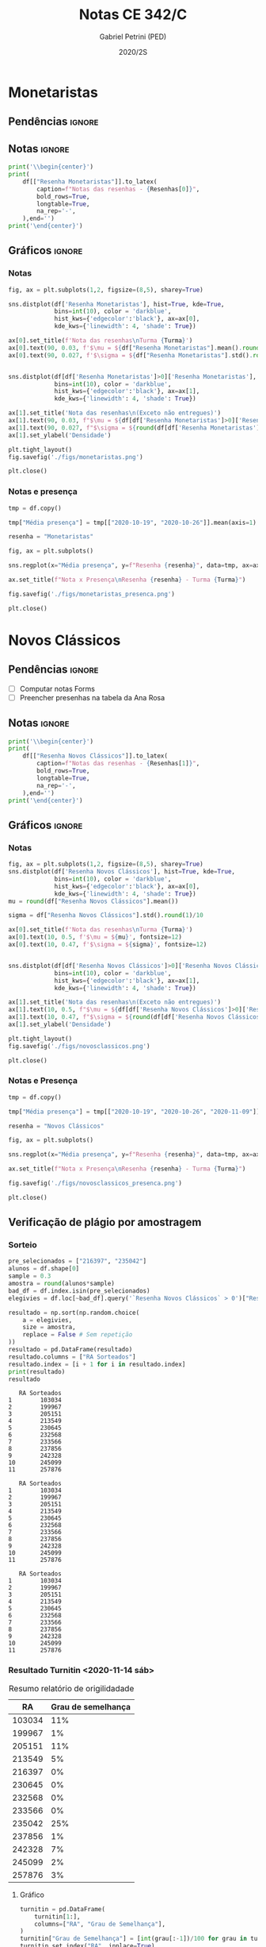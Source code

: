 #+OPTIONS: toc:nil
#+TITLE: Notas CE 342/C
#+AUTHOR: Gabriel Petrini (PED)
#+DATE: 2020/2S
#+PROPERTY: COLUMNS %RA %TAREFA(Tarefa) %NOTA(Nota)
#+EXCLUDE_TAGS: private noexport
#+PROPERTY: header-args:python  :session *Turma_C* :exports results :results output replace :eval never-export
#+LATEX_HEADER: \usepackage{longtable, pdflscape, booktabs}

#+RESULTS:

* Configuração                                                     :noexport:

** Pacotes
#+BEGIN_SRC python
import pandas as pd
import matplotlib.pyplot as plt
import seaborn as sns
import datetime
import numpy as np
np.random.seed(3421)
num_grupos = 12
Turma = "C"
full_path = './Materias/2S2020/PED_CE342/Turma_' + Turma
Resenhas = ["Monetaristas", "Novos Clássicos", "Novos Keynesianos", "Novo Consenso"]
#+END_SRC

#+RESULTS:

** Importando tabela Ana Rosa

#+BEGIN_SRC python :export no
df = pd.read_excel(
    #'Materias/2S2020/PED_CE342/Lista presença 2020.xlsx',
    '../Lista presença 2020.xlsx',
    sheet_name="CE342_" + Turma,
    parse_dates=True,
)
df["Nome"] = [nome.lower().strip() for nome in df["Nome"]] # Covert to lower case
df.set_index(["Nome"], inplace=True)
df.drop(["Unnamed: 17"], axis='columns', inplace=True) # Removendo coluna vazia e coluna de e-mails (é possível inferir)
#df.columns = pd.to_datetime(df.columns, errors='ignore', format='%Y-%m-%d')
min_df = df[["RA"]].astype(str)
#+END_SRC

#+RESULTS:

** Funções

#+BEGIN_SRC python
def importar_ext(Turma=Turma, data="2020-10-19", prefix='.'):
    tmp = pd.read_csv(
        f'{prefix}/Presença/Turma_{Turma} ({data}).csv',
        skiprows=3,
        usecols=[0,6,7],
        sep=',',
    )

    tmp["Nome"] = [nome.lower() for nome in tmp["Names"]]

    tmp["Tempo"] = [float(str(i).replace('"', '')) for i in tmp[' "# of Checks"']]
    tmp["Entrada"] = [float(str(i).replace('"', '')) for i in tmp[' "Joined"']]
    tmp.set_index(['Nome'], inplace=True)
    tmp[f"{data}"] = ((tmp["Tempo"]/np.max(tmp["Tempo"]))*100).round(2)
    tmp = tmp[:-2][[f"{data}"]].fillna(0) # Descartando rodapé
    #midx = pd.MultiIndex.from_product([[f'{data}'], ['Presença', 'Entrada']], names=['Data', f'Turma {Turma}']) # criando multiindex
    #tmp = pd.DataFrame(tmp, columns=midx) # Criando df com multindex

    return tmp


#+END_SRC

#+RESULTS:

** Merge

#+BEGIN_SRC python
monetaristas = pd.read_csv(
    #    full_path +
    "."
    + "/Notas/Monetaristas.csv"
)[["Endereço de e-mail", "Nota", "Status da atividade"]]
monetaristas["RA"] = [i[1:7] for i in monetaristas["Endereço de e-mail"]]
monetaristas.drop(
    ["Endereço de e-mail", "Status da atividade"], axis="columns", inplace=True
)
monetaristas.set_index("RA", inplace=True)
monetaristas.columns = ["Resenha Monetaristas"]

nv_classicos = pd.read_csv(
    #    full_path +
    "."
    + "/Notas/NovosClassicos.csv"
)[["Endereço de e-mail", "Nota"]]
nv_classicos["RA"] = [i[1:7] for i in nv_classicos["Endereço de e-mail"]]
nv_classicos.drop(["Endereço de e-mail"], axis="columns", inplace=True)
nv_classicos.set_index("RA", inplace=True)
nv_classicos.columns = ["Resenha Novos Clássicos"]

nv_keynesianos = pd.read_csv(
    #    full_path +
    "."
    + "/Notas/NovosKeynesianos.csv"
)[["Endereço de e-mail", "Nota"]]
nv_keynesianos["RA"] = [i[1:7] for i in nv_keynesianos["Endereço de e-mail"]]
nv_keynesianos.drop(["Endereço de e-mail"], axis="columns", inplace=True)
nv_keynesianos.set_index("RA", inplace=True)
nv_keynesianos.columns = ["Resenha Novos Keynesianos"]

ncm = pd.read_csv(
    #    full_path +
    "."
    + "/Notas/NCM.csv"
)[["Endereço de e-mail", "Nota"]]
ncm["RA"] = [i[1:7] for i in ncm["Endereço de e-mail"]]
ncm.drop(["Endereço de e-mail"], axis="columns", inplace=True)
ncm.set_index("RA", inplace=True)
ncm.columns = ["Resenha Regime de Metas"]

df = (
    min_df.reset_index()
    .merge(
        monetaristas.reset_index(),
        how="left",
    )
    .join(importar_ext(Turma=Turma, data="2020-10-19"), how="left", on="Nome")
    .join(importar_ext(Turma=Turma, data="2020-10-26"), how="left", on="Nome")
    .set_index("RA")
    .join(importar_ext(Turma=Turma, data="2020-11-09"), how="left", on="Nome")
    .reset_index()
    .merge(
        nv_classicos.reset_index(),
        how="left",
    )
    .set_index("RA")
    .join(importar_ext(Turma=Turma, data="2020-11-16"), how="left", on="Nome")
    .join(importar_ext(Turma=Turma, data="2020-11-23"), how="left", on="Nome")
    .reset_index()
    .merge(nv_keynesianos.reset_index(), how="left")
    .set_index("RA")
    .join(importar_ext(Turma=Turma, data="2020-11-30"), how="left", on="Nome")
    .merge(ncm.reset_index(), how="left")
    .set_index("RA")
)
df["Email"] = [
    df["Nome"][i][0] + str(df.index[i]) + "@dac.unicamp.br"
    for i in range(len(df.index))
]
#+END_SRC

#+RESULTS:



* Monetaristas

** Pendências                                                        :ignore:

** Notas                                                             :ignore:

#+NAME:Monetaristas
#+BEGIN_SRC python :results latex table
print('\\begin{center}')
print(
    df[["Resenha Monetaristas"]].to_latex(
        caption=f"Notas das resenhas - {Resenhas[0]}",
        bold_rows=True,
        longtable=True,
        na_rep='-',
    ),end='')
print('\end{center}')
#+END_SRC

#+RESULTS: Monetaristas
#+begin_export latex
\begin{center}
\begin{longtable}{lr}
\caption{Notas das resenhas - Monetaristas}\\
\toprule
{} &  Resenha Monetaristas \\
\textbf{RA    } &                       \\
\midrule
\endhead
\midrule
\multicolumn{2}{r}{{Continued on next page}} \\
\midrule
\endfoot

\bottomrule
\endlastfoot
\textbf{230645} &                  50.0 \\
\textbf{213549} &                  30.0 \\
\textbf{257748} &                  50.0 \\
\textbf{232568} &                  70.0 \\
\textbf{233566} &                  30.0 \\
\textbf{215626} &                   0.0 \\
\textbf{91108 } &                     - \\
\textbf{234311} &                  50.0 \\
\textbf{216397} &                  30.0 \\
\textbf{197474} &                  50.0 \\
\textbf{234982} &                   0.0 \\
\textbf{235042} &                   0.0 \\
\textbf{197724} &                  50.0 \\
\textbf{217350} &                  30.0 \\
\textbf{174154} &                  30.0 \\
\textbf{237534} &                  30.0 \\
\textbf{237856} &                  50.0 \\
\textbf{199967} &                  70.0 \\
\textbf{103034} &                  50.0 \\
\textbf{172577} &                  50.0 \\
\textbf{159866} &                  50.0 \\
\textbf{221896} &                  70.0 \\
\textbf{257876} &                 100.0 \\
\textbf{242087} &                   0.0 \\
\textbf{242328} &                  50.0 \\
\textbf{147614} &                   0.0 \\
\textbf{176104} &                   0.0 \\
\textbf{205149} &                 100.0 \\
\textbf{205151} &                   0.0 \\
\textbf{244207} &                  70.0 \\
\textbf{158425} &                  50.0 \\
\textbf{257932} &                 100.0 \\
\textbf{177964} &                  70.0 \\
\textbf{245099} &                  50.0 \\
\textbf{206806} &                  50.0 \\
\textbf{225851} &                  50.0 \\
\end{longtable}
\end{center}
#+end_export




** Gráficos                                                          :ignore:
*** Notas
#+BEGIN_SRC python :results graphics file :file ./figs/monetaristas.png
fig, ax = plt.subplots(1,2, figsize=(8,5), sharey=True)

sns.distplot(df['Resenha Monetaristas'], hist=True, kde=True, 
             bins=int(10), color = 'darkblue', 
             hist_kws={'edgecolor':'black'}, ax=ax[0],
             kde_kws={'linewidth': 4, 'shade': True})

ax[0].set_title(f'Nota das resenhas\nTurma {Turma}')
ax[0].text(90, 0.03, f'$\mu = ${df["Resenha Monetaristas"].mean().round(1)/10}', fontsize=12)
ax[0].text(90, 0.027, f'$\sigma = ${df["Resenha Monetaristas"].std().round(1)/10}', fontsize=12)


sns.distplot(df[df['Resenha Monetaristas']>0]['Resenha Monetaristas'], hist=True, kde=True, 
             bins=int(10), color = 'darkblue', 
             hist_kws={'edgecolor':'black'}, ax=ax[1],
             kde_kws={'linewidth': 4, 'shade': True})

ax[1].set_title('Nota das resenhas\n(Exceto não entregues)')
ax[1].text(90, 0.03, f"$\mu = ${df[df['Resenha Monetaristas']>0]['Resenha Monetaristas'].mean().round(1)/10}", fontsize=12)
ax[1].text(90, 0.027, f"$\sigma = ${round(df[df['Resenha Monetaristas']>0]['Resenha Monetaristas'].std())/10}", fontsize=12)
ax[1].set_ylabel('Densidade')

plt.tight_layout()
fig.savefig('./figs/monetaristas.png')

plt.close()
#+END_SRC

#+RESULTS:
[[file:./figs/monetaristas.png]]


*** Notas e presença

#+BEGIN_SRC python :results graphics file :file ./figs/monetaristas_presenca.png
tmp = df.copy()

tmp["Média presença"] = tmp[["2020-10-19", "2020-10-26"]].mean(axis=1)

resenha = "Monetaristas"

fig, ax = plt.subplots()

sns.regplot(x="Média presença", y=f"Resenha {resenha}", data=tmp, ax=ax, y_jitter=.05);

ax.set_title(f"Nota x Presença\nResenha {resenha} - Turma {Turma}")

fig.savefig('./figs/monetaristas_presenca.png')

plt.close()
#+END_SRC

#+RESULTS:
[[file:./figs/monetaristas_presenca.png]]

* Novos Clássicos

** Pendências                                                        :ignore:

- [ ] Computar notas Forms
- [ ] Preencher presenhas na tabela da Ana Rosa
** Notas                                                             :ignore:

#+NAME:NovosCla
#+BEGIN_SRC python :results table latex
print('\\begin{center}')
print(
    df[["Resenha Novos Clássicos"]].to_latex(
        caption=f"Notas das resenhas - {Resenhas[1]}",
        bold_rows=True,
        longtable=True,
        na_rep='-',
    ),end='')
print('\end{center}')
#+END_SRC

#+RESULTS: NovosCla
#+begin_export latex
\begin{center}
\begin{longtable}{lr}
\caption{Notas das resenhas - Novos Clássicos}\\
\toprule
{} &  Resenha Novos Clássicos \\
\textbf{RA    } &                          \\
\midrule
\endhead
\midrule
\multicolumn{2}{r}{{Continued on next page}} \\
\midrule
\endfoot

\bottomrule
\endlastfoot
\textbf{230645} &                      5.0 \\
\textbf{213549} &                      5.0 \\
\textbf{257748} &                      7.0 \\
\textbf{232568} &                      5.0 \\
\textbf{233566} &                      7.0 \\
\textbf{215626} &                      0.0 \\
\textbf{91108 } &                        - \\
\textbf{234311} &                      5.0 \\
\textbf{216397} &                      0.0 \\
\textbf{197474} &                      5.0 \\
\textbf{234982} &                      0.0 \\
\textbf{235042} &                      0.0 \\
\textbf{197724} &                      5.0 \\
\textbf{217350} &                      0.0 \\
\textbf{174154} &                      0.0 \\
\textbf{237534} &                      3.0 \\
\textbf{237856} &                      5.0 \\
\textbf{199967} &                      7.0 \\
\textbf{103034} &                      5.0 \\
\textbf{172577} &                      7.0 \\
\textbf{159866} &                      5.0 \\
\textbf{221896} &                     10.0 \\
\textbf{257876} &                     10.0 \\
\textbf{242087} &                        - \\
\textbf{242328} &                      7.0 \\
\textbf{147614} &                      0.0 \\
\textbf{176104} &                        - \\
\textbf{205149} &                      0.0 \\
\textbf{205151} &                      7.0 \\
\textbf{244207} &                      7.0 \\
\textbf{158425} &                      7.0 \\
\textbf{257932} &                      7.0 \\
\textbf{177964} &                      5.0 \\
\textbf{245099} &                      7.0 \\
\textbf{206806} &                      0.0 \\
\textbf{225851} &                      0.0 \\
\end{longtable}
\end{center}
#+end_export


** Gráficos :ignore:
*** Notas   
#+BEGIN_SRC python :results graphics file :file ./figs/novosclassicos.png
fig, ax = plt.subplots(1,2, figsize=(8,5), sharey=True)
sns.distplot(df['Resenha Novos Clássicos'], hist=True, kde=True, 
             bins=int(10), color = 'darkblue', 
             hist_kws={'edgecolor':'black'}, ax=ax[0],
             kde_kws={'linewidth': 4, 'shade': True})
mu = round(df["Resenha Novos Clássicos"].mean())

sigma = df["Resenha Novos Clássicos"].std().round(1)/10

ax[0].set_title(f'Nota das resenhas\nTurma {Turma}')
ax[0].text(10, 0.5, f'$\mu = ${mu}', fontsize=12)
ax[0].text(10, 0.47, f'$\sigma = ${sigma}', fontsize=12)


sns.distplot(df[df['Resenha Novos Clássicos']>0]['Resenha Novos Clássicos'], hist=True, kde=True, 
             bins=int(10), color = 'darkblue', 
             hist_kws={'edgecolor':'black'}, ax=ax[1],
             kde_kws={'linewidth': 4, 'shade': True})

ax[1].set_title('Nota das resenhas\n(Exceto não entregues)')
ax[1].text(10, 0.5, f"$\mu = ${df[df['Resenha Novos Clássicos']>0]['Resenha Novos Clássicos'].mean().round(1)}", fontsize=12)
ax[1].text(10, 0.47, f"$\sigma = ${round(df[df['Resenha Novos Clássicos']>0]['Resenha Novos Clássicos'].std())/10}", fontsize=12)
ax[1].set_ylabel('Densidade')

plt.tight_layout()
fig.savefig('./figs/novosclassicos.png')

plt.close()
#+END_SRC

#+RESULTS:
[[file:./figs/novosclassicos.png]]



*** Notas e Presença
#+BEGIN_SRC python :results graphics file :file ./figs/novosclassicos_presenca.png
tmp = df.copy()

tmp["Média presença"] = tmp[["2020-10-19", "2020-10-26", "2020-11-09"]].mean(axis=1)

resenha = "Novos Clássicos"

fig, ax = plt.subplots()

sns.regplot(x="Média presença", y=f"Resenha {resenha}", data=tmp, ax=ax, y_jitter=.05);

ax.set_title(f"Nota x Presença\nResenha {resenha} - Turma {Turma}")

fig.savefig('./figs/novosclassicos_presenca.png')

plt.close()
#+END_SRC

#+RESULTS:
[[file:./figs/novosclassicos_presenca.png]]



** Verificação de plágio por amostragem
*** Sorteio

#+BEGIN_SRC python :results output :exports both
pre_selecionados = ["216397", "235042"]
alunos = df.shape[0]
sample = 0.3
amostra = round(alunos*sample)
bad_df = df.index.isin(pre_selecionados)
elegivies = df.loc[~bad_df].query('`Resenha Novos Clássicos` > 0')["Resenha Novos Clássicos"].index.tolist()

resultado = np.sort(np.random.choice(
    a = elegivies,
    size = amostra,
    replace = False # Sem repetição
))
resultado = pd.DataFrame(resultado)
resultado.columns = ["RA Sorteados"]
resultado.index = [i + 1 for i in resultado.index]
print(resultado)
resultado
#+END_SRC

#+RESULTS:
#+begin_example
   RA Sorteados
1        103034
2        199967
3        205151
4        213549
5        230645
6        232568
7        233566
8        237856
9        242328
10       245099
11       257876
#+end_example
#+begin_example
   RA Sorteados
1        103034
2        199967
3        205151
4        213549
5        230645
6        232568
7        233566
8        237856
9        242328
10       245099
11       257876
#+end_example
#+begin_example
   RA Sorteados
1        103034
2        199967
3        205151
4        213549
5        230645
6        232568
7        233566
8        237856
9        242328
10       245099
11       257876
#+end_example



*** Resultado Turnitin <2020-11-14 sáb>

#+CAPTION: Resumo relatório de origilidadade
#+NAME:TurnitinNvC
|--------+--------------------|
|     RA | Grau de semelhança |
|--------+--------------------|
| 103034 |                11% |
| 199967 |                 1% |
| 205151 |                11% |
| 213549 |                 5% |
| 216397 |                 0% |
| 230645 |                 0% |
| 232568 |                 0% |
| 233566 |                 0% |
| 235042 |                25% |
| 237856 |                 1% |
| 242328 |                 7% |
| 245099 |                 2% |
| 257876 |                 3% |
|--------+--------------------|

**** Gráfico
#+BEGIN_SRC python :var turnitin=TurnitinNvC :results file graphics :file ./figs/turintin_NvC_fig.png
turnitin = pd.DataFrame(
    turnitin[1:],
    columns=["RA", "Grau de Semelhança"],
)
turnitin["Grau de Semelhança"] = [int(grau[:-1])/100 for grau in turnitin["Grau de Semelhança"]]
turnitin.set_index("RA", inplace=True)

fig, ax = plt.subplots(1,1, figsize=(8,5), sharey=True)
sns.distplot(turnitin, hist=True, kde=True, 
             bins=int(10), color = 'darkblue', 
             hist_kws={'edgecolor':'black'}, ax=ax,
             kde_kws={'linewidth': 4, 'shade': True})
mu = round(turnitin["Grau de Semelhança"].mean()*100)

sigma = turnitin["Grau de Semelhança"].std().round(1)*100

ax.set_title(f'Checagem de plágio\nTurma {Turma}')
ax.text(-0.1, 10, f'$\mu = ${mu}', fontsize=12)
ax.text(-0.1, 8, f'$\sigma = ${sigma}', fontsize=12)

sns.despine()
plt.savefig('./figs/turintin_NvC_fig.png')
plt.close()
#+END_SRC

#+RESULTS:
[[file:./figs/turintin_NvC_fig.png]]

**** Atualizando notas

#+BEGIN_SRC python
df.loc["235042","Resenha Novos Clássicos"] = 5.0
df.loc["216397","Resenha Novos Clássicos"] = 3.0
#+END_SRC

#+RESULTS:

** Questões

*** Importando respostas                                             :ignore:

#+BEGIN_SRC python
questoes = pd.read_csv(
    './Questoes/MonetaristasNovosClassicos.csv',
    index_col=[0]
)
questoes.columns = [
    "E-mail", "Total", "RA", "Nota RA (não utilizado)", "RA feedback (não utilizado)",
    "Q1", "Nota_1", "Feedback_1",
    "Q2", "Nota_2", "Feedback_2",
    "Justificativa", "Nota_3", "Feedback_3"
]

tmp_idx = pd.Index([i[:16] for i in questoes.index.tolist()])

questoes = questoes[["E-mail", "RA", "Q1", "Q2", "Justificativa"]]
questoes["Nota_1"] = [int(res=="Falso") for res in questoes["Q1"]]
questoes["Nota_2"] = [int(res=="Falso") for res in questoes["Q2"]]
#+END_SRC

#+RESULTS:


*** Importando pacotes e funções

#+BEGIN_SRC python :results graphics file :file ./figs/similarity_forms_1.png
#+END_SRC

#+RESULTS:
[[file:./figs/similarity_forms_1.png]]
[[file:./figs/similarity_forms_1.png]]
[[file:./figs/similarity_forms_1.png]]





* Novos Keynesianos

** Pendências                                                        :ignore:

- [X] Computar notas 
- [ ] Preencher presenhas na tabela da Ana Rosa 
- [ ] Sortear turnitin
** Notas                                                             :ignore:

#+NAME:NovosKey
#+BEGIN_SRC python :results table latex
print('\\begin{center}')
print(
    df[["Resenha Novos Keynesianos"]].to_latex(
        caption=f"Notas das resenhas - {Resenhas[2]}",
        bold_rows=True,
        longtable=True,
        na_rep='-',
    ),end='')
print('\end{center}')
#+END_SRC

#+RESULTS: NovosKey
#+begin_export latex
\begin{center}
\begin{longtable}{lr}
\caption{Notas das resenhas - Novos Keynesianos}\\
\toprule
{} &  Resenha Novos Keynesianos \\
\textbf{RA    } &                            \\
\midrule
\endhead
\midrule
\multicolumn{2}{r}{{Continued on next page}} \\
\midrule
\endfoot

\bottomrule
\endlastfoot
\textbf{230645} &                        5.0 \\
\textbf{213549} &                        0.0 \\
\textbf{257748} &                        5.0 \\
\textbf{232568} &                        0.0 \\
\textbf{233566} &                        0.0 \\
\textbf{215626} &                        0.0 \\
\textbf{91108 } &                          - \\
\textbf{234311} &                        5.0 \\
\textbf{216397} &                        0.0 \\
\textbf{197474} &                        0.0 \\
\textbf{234982} &                          - \\
\textbf{235042} &                        5.0 \\
\textbf{197724} &                        5.0 \\
\textbf{217350} &                          - \\
\textbf{174154} &                        0.0 \\
\textbf{237534} &                        0.0 \\
\textbf{237856} &                        0.0 \\
\textbf{199967} &                        7.0 \\
\textbf{103034} &                        0.0 \\
\textbf{172577} &                        0.0 \\
\textbf{159866} &                        0.0 \\
\textbf{221896} &                       10.0 \\
\textbf{257876} &                       10.0 \\
\textbf{242087} &                          - \\
\textbf{242328} &                        5.0 \\
\textbf{147614} &                        0.0 \\
\textbf{176104} &                          - \\
\textbf{205149} &                        0.0 \\
\textbf{205151} &                        0.0 \\
\textbf{244207} &                        0.0 \\
\textbf{158425} &                        5.0 \\
\textbf{257932} &                        0.0 \\
\textbf{177964} &                        0.0 \\
\textbf{245099} &                        0.0 \\
\textbf{206806} &                        0.0 \\
\textbf{225851} &                        0.0 \\
\end{longtable}
\end{center}
#+end_export



** Gráficos                                                          :ignore:
*** Notas   
#+BEGIN_SRC python :results graphics file :file ./figs/novoskeynesianos.png
fig, ax = plt.subplots(1,2, figsize=(8,5), sharey=True)
sns.distplot(df['Resenha Novos Keynesianos'], hist=True, kde=True, 
             bins=int(10), color = 'darkblue', 
             hist_kws={'edgecolor':'black'}, ax=ax[0],
             kde_kws={'linewidth': 4, 'shade': True})
mu = round(df["Resenha Novos Keynesianos"].mean())

sigma = df["Resenha Novos Keynesianos"].std().round(1)/10

ax[0].set_title(f'Nota das resenhas\nTurma {Turma}')
ax[0].text(10, 0.54, f'$\mu = ${mu}', fontsize=12)
ax[0].text(10, 0.47, f'$\sigma = ${sigma}', fontsize=12)


sns.distplot(df[df['Resenha Novos Keynesianos']>0]['Resenha Novos Keynesianos'], hist=True, kde=True, 
             bins=int(10), color = 'darkblue', 
             hist_kws={'edgecolor':'black'}, ax=ax[1],
             kde_kws={'linewidth': 4, 'shade': True})

ax[1].set_title('Nota das resenhas\n(Exceto não entregues)')
ax[1].text(10, 0.54, f"$\mu = ${df[df['Resenha Novos Keynesianos']>0]['Resenha Novos Keynesianos'].mean().round(1)}", fontsize=12)
ax[1].text(10, 0.47, f"$\sigma = ${round(df[df['Resenha Novos Keynesianos']>0]['Resenha Novos Keynesianos'].std())/10}", fontsize=12)
ax[1].set_ylabel('Densidade')

plt.tight_layout()
fig.savefig('./figs/novoskeynesianos.png')

plt.close()
#+END_SRC

#+RESULTS:
[[file:./figs/novoskeynesianos.png]]



*** Notas e Presença
#+BEGIN_SRC python :results graphics file :file ./figs/novoskeynesianos_presenca.png
tmp = df.copy()

tmp["Média presença"] = tmp[["2020-10-19", "2020-10-26", "2020-11-09"]].mean(axis=1)

resenha = "Novos Keynesianos"

fig, ax = plt.subplots()

sns.regplot(x="Média presença", y=f"Resenha {resenha}", data=tmp, ax=ax, y_jitter=.05);

ax.set_title(f"Nota x Presença\nResenha {resenha} - Turma {Turma}")

fig.savefig('./figs/novoskeynesianos_presenca.png')

plt.close()
#+END_SRC

#+RESULTS:
[[file:./figs/novoskeynesianos_presenca.png]]



** Verificação de plágio por amostragem
*** Sorteio
    
Como foram entregues aproximadamente 30% de resenhas, todos os alunos foram submetidos ao turnitin.

*** Resultado Turnitin

#+CAPTION: Resumo relatório de origilidadade
#+NAME:TurnitinNvK
|--------+--------------------|
|     RA | Grau de semelhança |
|--------+--------------------|
| 091108 |                 2% |
| 158425 |                 3% |
| 197724 |                 0% |
| 199667 |                 3% |
| 213549 |                 2% |
| 221896 |                26% |
| 230645 |                 0% |
| 234311 |                 0% |
| 235042 |                29% |
| 242328 |                 2% |
| 244207 |                52% |
| 257748 |                 0% |
| 257876 |                 7% |
| 244321 |                 1% |
|--------+--------------------|

**** Gráfico
#+BEGIN_SRC python :var turnitin=TurnitinNvK :results file graphics :file ./figs/turintin_NvK_fig.png
turnitin = pd.DataFrame(
    turnitin[1:],
    columns=["RA", "Grau de Semelhança"],
)
turnitin["Grau de Semelhança"] = [int(grau[:-1])/100 for grau in turnitin["Grau de Semelhança"]]
turnitin.set_index("RA", inplace=True)

fig, ax = plt.subplots(1,1, figsize=(8,5), sharey=True)
sns.distplot(turnitin, hist=True, kde=True, 
             bins=int(20), color = 'darkblue', 
             hist_kws={'edgecolor':'black'}, ax=ax,
             kde_kws={'linewidth': 4, 'shade': True})
mu = round(turnitin["Grau de Semelhança"].mean()*100)

sigma = turnitin["Grau de Semelhança"].std().round(1)*100

ax.set_title(f'Checagem de plágio\nTurma {Turma}')
ax.text(-0.15, 10, f'$\mu = ${mu}', fontsize=12)
ax.text(-0.15, 9.0, f'$\sigma = ${sigma}', fontsize=12)
ax.axvline(x=0.5, color='black', label="Corte para zerar")
ax.legend()
sns.despine()
plt.savefig('./figs/turintin_NvK_fig.png')
plt.close()
#+END_SRC

#+RESULTS:
[[file:./figs/turintin_NvK_fig.png]]



**** Atualização das notas

#+BEGIN_SRC python
df.loc["244207", "Resenha Novos Keynesianos"] = 0.0
#+END_SRC

#+RESULTS:

* Regime de Metas

** Pendências                                                        :ignore:

- [ ] Preencher presenhas na tabela da Ana Rosa
- [ ] Sortear turnitin
** Notas                                                             :ignore:

#+NAME:NCM
#+BEGIN_SRC python :results table latex
print('\\begin{center}')
print(
    df[["Resenha Regime de Metas"]].to_latex(
        caption=f"Notas das resenhas - {Resenhas[3]}",
        bold_rows=True,
        longtable=True,
        na_rep='-',
    ),end='')
print('\end{center}')
#+END_SRC


** Gráficos                                                          :ignore:
*** Notas
#+BEGIN_SRC python :results graphics file :file ./figs/ncm.png
fig, ax = plt.subplots(1,2, figsize=(8,5), sharey=True)
sns.distplot(df['Resenha Regime de Metas'], hist=True, kde=True,
             bins=int(10), color = 'darkblue',
             hist_kws={'edgecolor':'black'}, ax=ax[0],
             kde_kws={'linewidth': 4, 'shade': True})
mu = round(df["Resenha Regime de Metas"].mean())

sigma = df["Resenha Regime de Metas"].std().round(1)/10

ax[0].set_title(f'Nota das resenhas\nTurma {Turma}')
ax[0].text(10, 0.5, f'$\mu = ${mu}', fontsize=12)
ax[0].text(10, 0.47, f'$\sigma = ${sigma}', fontsize=12)


sns.distplot(df[df['Resenha Regime de Metas']>0]['Resenha Regime de Metas'], hist=True, kde=True,
             bins=int(10), color = 'darkblue',
             hist_kws={'edgecolor':'black'}, ax=ax[1],
             kde_kws={'linewidth': 4, 'shade': True})

ax[1].set_title('Nota das resenhas\n(Exceto não entregues)')
ax[1].text(10, 0.5, f"$\mu = ${df[df['Resenha Regime de Metas']>0]['Resenha Regime de Metas'].mean().round(1)}", fontsize=12)
ax[1].text(10, 0.47, f"$\sigma = ${round(df[df['Resenha Regime de Metas']>0]['Resenha Regime de Metas'].std())/10}", fontsize=12)
ax[1].set_ylabel('Densidade')

plt.tight_layout()
fig.savefig('./figs/ncm.png')

plt.close()
#+END_SRC


*** Notas e Presença
#+BEGIN_SRC python :results graphics file :file ./figs/ncm_presenca.png
tmp = df.copy()

tmp["Média presença"] = tmp[
    ["2020-10-19", "2020-10-26", "2020-11-09", "2020-11-23", "2020-11-30"]
].mean(axis=1)

resenha = "Regime de Metas"

fig, ax = plt.subplots()

sns.regplot(x="Média presença", y=f"Resenha {resenha}", data=tmp, ax=ax, y_jitter=0.05)

ax.set_title(f"Nota x Presença\nResenha {resenha} - Turma {Turma}")

fig.savefig("./figs/ncm_presenca.png")

plt.close()
#+END_SRC




** Verificação de plágio por amostragem
*** Sorteio

#+BEGIN_SRC python :results table latex :exports both :eval no
pre_selecionados = [""]
alunos = df.shape[0]
sample = 0.3
amostra = round(alunos * sample) - len(pre_selecionados)
bad_df = df.index.isin(pre_selecionados)
elegivies = (
    df.loc[~bad_df]
    .query("`Resenha Regime de Metas` > 0")["Resenha Regime de Metas"]
    .index.tolist()
)

resultado = np.random.choice(
    a=elegivies, size=amostra, replace=False
).tolist()  # Sem repetição
resultado = pre_selecionados + resultado
resultado = np.sort(resultado)
resultado = pd.DataFrame(resultado)
resultado.columns = ["RA Sorteados"]
resultado.index = [i + 1 for i in resultado.index]
print(resultado.to_latex())
resultado
#+END_SRC

#+RESULTS:
#+begin_export latex
\begin{tabular}{ll}
\toprule
{} & RA Sorteados \\
\midrule
1  &       199735 \\
2  &       206194 \\
3  &       206883 \\
4  &       212883 \\
5  &       212900 \\
6  &       218090 \\
7  &       219613 \\
8  &       231898 \\
9  &       232395 \\
10 &       232796 \\
11 &       233335 \\
12 &       238414 \\
13 &       241430 \\
\bottomrule
\end{tabular}
#+end_export

*** Resultado Turnitin

#+CAPTION: Resumo relatório de origilidadade
#+NAME:TurnitinNCM
|--------+--------------------|
|     RA | Grau de semelhança |
|--------+--------------------|
| 199735 |                 3% |
| 206194 |                 0% |
| 206883 |                 5% |
| 212883 |                21% |
| 212900 |                 0% |
| 218090 |                 7% |
| 219613 |                14% |
| 231898 |                 1% |
| 232395 |                 8% |
| 232796 |                 5% |
| 233335 |                 2% |
| 238414 |                 4% |
| 241430 |                 0% |
|--------+--------------------|
**** Gráfico
#+BEGIN_SRC python :var turnitin=TurnitinNCM :results file graphics :file ./figs/turintin_NCM_fig.png :eval no
turnitin = pd.DataFrame(
    turnitin[1:],
    columns=["RA", "Grau de Semelhança"],
)
turnitin["Grau de Semelhança"] = [int(grau[:-1])/100 for grau in turnitin["Grau de Semelhança"]]
turnitin.set_index("RA", inplace=True)

fig, ax = plt.subplots(1,1, figsize=(8,5), sharey=True)
sns.distplot(turnitin, hist=True, kde=True,
             bins=int(10), color = 'darkblue',
             hist_kws={'edgecolor':'black'}, ax=ax,
             kde_kws={'linewidth': 4, 'shade': True})
mu = round(turnitin["Grau de Semelhança"].mean()*100)

sigma = turnitin["Grau de Semelhança"].std().round(1)*100

ax.set_title(f'Checagem de plágio\nTurma {Turma}')
ax.text(-0.1, 10, f'$\mu = ${mu}', fontsize=12)
ax.text(-0.1, 9.0, f'$\sigma = ${sigma}', fontsize=12)
ax.axvline(x=0.5, color='black', ls = "-", label="Corte para zerar")
ax.legend()
sns.despine()
plt.savefig('./figs/turintin_NvK_fig.png')
plt.close()
#+END_SRC

* Lista de presença e notas
** Lista de chamada com nota das resenhas                            :ignore:
#+NAME:Lista
#+BEGIN_SRC python :results table latex
print('\\begin{center}\\begin{landscape}')
print('\small\n\setlength\LTleft{0pt}\n\setlength\LTright{0pt}')
print(
    df.to_latex(
        caption="Lista de presença e de notas",
        bold_rows=True,
        longtable=True,
        na_rep='-',
        label="lista"
), end='')
print('\end{landscape}\end{center}')
#+END_SRC

#+RESULTS: Lista
#+begin_export latex
\begin{center}\begin{landscape}
\small
\setlength\LTleft{0pt}
\setlength\LTright{0pt}
\begin{longtable}{llrrrrrrrrl}
\caption{Lista de presença e de notas}\label{lista}\\
\toprule
{} &                                   Nome &  Resenha Monetaristas &  2020-10-19 &  2020-10-26 &  2020-11-09 &  Resenha Novos Clássicos &  2020-11-16 &  2020-11-23 &  Resenha Novos Keynesianos &                   Email \\
\textbf{RA    } &                                        &                       &             &             &             &                          &             &             &                            &                         \\
\midrule
\endhead
\midrule
\multicolumn{11}{r}{{Continued on next page}} \\
\midrule
\endfoot

\bottomrule
\endlastfoot
\textbf{230645} &                    alice pereira dario &                  50.0 &       17.86 &        0.00 &       19.47 &                      5.0 &       57.50 &        0.00 &                        5.0 &  a230645@dac.unicamp.br \\
\textbf{213549} &           beatriz helena toledo pastre &                  30.0 &        0.00 &        0.00 &        6.19 &                      5.0 &           - &        5.88 &                        0.0 &  b213549@dac.unicamp.br \\
\textbf{257748} &             breno rivelino fima castro &                  50.0 &        7.14 &        5.31 &       93.81 &                      7.0 &       28.33 &       70.59 &                        5.0 &  b257748@dac.unicamp.br \\
\textbf{232568} &                 caio cimino de almeida &                  70.0 &           - &        2.65 &       54.87 &                      5.0 &       70.00 &        0.00 &                        0.0 &  c232568@dac.unicamp.br \\
\textbf{233566} &                 diego tabacof labriola &                  30.0 &        0.00 &        0.00 &       91.15 &                      7.0 &           - &           - &                        0.0 &  d233566@dac.unicamp.br \\
\textbf{215626} &                felipe barbosa de souza &                   0.0 &        0.00 &        0.00 &        0.00 &                      0.0 &       18.33 &       11.76 &                        0.0 &  f215626@dac.unicamp.br \\
\textbf{91108 } &                 felipe eboli sotorilli &                     - &        1.79 &        0.00 &       77.88 &                        - &       29.17 &       76.47 &                          - &   f91108@dac.unicamp.br \\
\textbf{234311} &                  felipe rubbo aguilera &                  50.0 &       33.93 &        1.77 &       92.92 &                      5.0 &           - &       76.47 &                        5.0 &  f234311@dac.unicamp.br \\
\textbf{216397} &                        gabriel pereira &                  30.0 &        0.00 &        0.88 &       76.11 &                      3.0 &        0.83 &        0.00 &                        0.0 &  g216397@dac.unicamp.br \\
\textbf{197474} &                gabriel pereira jovetta &                  50.0 &        0.00 &        4.42 &       51.33 &                      5.0 &       46.67 &       47.06 &                        0.0 &  g197474@dac.unicamp.br \\
\textbf{234982} &                 gabriel pereira santos &                   0.0 &           - &       13.27 &        0.00 &                      0.0 &           - &           - &                          - &  g234982@dac.unicamp.br \\
\textbf{235042} &                gabriel silva gonçalves &                   0.0 &        0.00 &        0.00 &        0.00 &                      5.0 &           - &       17.65 &                        5.0 &  g235042@dac.unicamp.br \\
\textbf{197724} &           gabriela santana das virgens &                  50.0 &        0.00 &        0.88 &       74.34 &                      5.0 &       30.00 &       82.35 &                        5.0 &  g197724@dac.unicamp.br \\
\textbf{217350} &       guilherme yoshio agata domingues &                  30.0 &           - &           - &           - &                      0.0 &           - &           - &                          - &  g217350@dac.unicamp.br \\
\textbf{174154} &               gustavo josé lara campos &                  30.0 &        0.00 &        4.42 &       16.81 &                      0.0 &           - &           - &                        0.0 &  g174154@dac.unicamp.br \\
\textbf{237534} &         joao mateus rodrigues da silva &                  30.0 &           - &           - &           - &                      3.0 &           - &           - &                        0.0 &  j237534@dac.unicamp.br \\
\textbf{237856} &        joão vitor dos santos rodrigues &                  50.0 &        1.79 &        0.00 &       91.15 &                      5.0 &       90.83 &        0.00 &                        0.0 &  j237856@dac.unicamp.br \\
\textbf{199967} &                   jonas pereira cintra &                  70.0 &        0.00 &        3.54 &       82.30 &                      7.0 &       50.83 &        0.00 &                        7.0 &  j199967@dac.unicamp.br \\
\textbf{103034} &  leonardo augusto de oliveira piovesan &                  50.0 &        0.00 &        0.00 &       93.81 &                      5.0 &       93.33 &       70.59 &                        0.0 &  l103034@dac.unicamp.br \\
\textbf{172577} &                   lucas azevedo soares &                  50.0 &        2.68 &        5.31 &       14.16 &                      7.0 &       75.00 &       76.47 &                        0.0 &  l172577@dac.unicamp.br \\
\textbf{159866} &              marcela chenfel dos anjos &                  50.0 &        0.89 &        0.00 &       91.15 &                      5.0 &       50.83 &       76.47 &                        0.0 &  m159866@dac.unicamp.br \\
\textbf{221896} &               mariana sayuri silva doi &                  70.0 &       34.82 &        0.88 &       18.58 &                     10.0 &       37.50 &        0.00 &                       10.0 &  m221896@dac.unicamp.br \\
\textbf{257876} &    maryana beatriz ventura de carvalho &                 100.0 &       67.86 &        0.88 &       93.81 &                     10.0 &       83.33 &       70.59 &                       10.0 &  m257876@dac.unicamp.br \\
\textbf{242087} &                          miguel razera &                   0.0 &        0.89 &        1.77 &        0.00 &                        - &           - &           - &                          - &  m242087@dac.unicamp.br \\
\textbf{242328} &    natalia kimberlle tavares imperiano &                  50.0 &           - &           - &        0.88 &                      7.0 &           - &           - &                        5.0 &  n242328@dac.unicamp.br \\
\textbf{147614} &          pedro augusto de almeida rosa &                   0.0 &        0.00 &        0.00 &        0.00 &                      0.0 &       93.33 &       76.47 &                        0.0 &  p147614@dac.unicamp.br \\
\textbf{176104} &              rafael da silva tomasella &                   0.0 &           - &           - &           - &                        - &           - &           - &                          - &  r176104@dac.unicamp.br \\
\textbf{205149} &                 raphaela freitas souza &                 100.0 &           - &           - &           - &                      0.0 &           - &           - &                        0.0 &  r205149@dac.unicamp.br \\
\textbf{205151} &               raphaela prado francisco &                   0.0 &        0.89 &       47.79 &        4.42 &                      7.0 &           - &       76.47 &                        0.0 &  r205151@dac.unicamp.br \\
\textbf{244207} &                 sanny alves dos santos &                  70.0 &        0.89 &        0.00 &        0.00 &                      7.0 &           - &       64.71 &                        0.0 &  s244207@dac.unicamp.br \\
\textbf{158425} &                           tales alonso &                  50.0 &        0.89 &       61.95 &       61.06 &                      7.0 &       29.17 &       70.59 &                        5.0 &  t158425@dac.unicamp.br \\
\textbf{257932} &              thaís monello de oliveira &                 100.0 &        0.89 &        0.00 &       30.09 &                      7.0 &       24.17 &       64.71 &                        0.0 &  t257932@dac.unicamp.br \\
\textbf{177964} &               victor hugo alves duarte &                  70.0 &        0.00 &        0.00 &        0.00 &                      5.0 &           - &           - &                        0.0 &  v177964@dac.unicamp.br \\
\textbf{245099} &                            victor maia &                  50.0 &       16.07 &       53.98 &       70.80 &                      7.0 &       25.00 &        0.00 &                        0.0 &  v245099@dac.unicamp.br \\
\textbf{206806} &            vinicius jeronimo capodalio &                  50.0 &        0.00 &        7.08 &        2.65 &                      0.0 &       29.17 &        0.00 &                        0.0 &  v206806@dac.unicamp.br \\
\textbf{225851} &                william de sousa rabelo &                  50.0 &           - &           - &           - &                      0.0 &           - &      100.00 &                        0.0 &  w225851@dac.unicamp.br \\
\end{longtable}
\end{landscape}\end{center}
#+end_export


* Seminários
** Sorteio
#+BEGIN_SRC python :results table latex
atas = [f"Ata {i}" for i in np.random.choice(a=[i for i in range(1,num_grupos+1)], size=num_grupos, replace=False)]
grupos = {f"Grupo {i+1}":atas[i] for i in range(num_grupos)}
grupos = pd.DataFrame(grupos, index=[0]).transpose()
grupos.columns=['Resultado']
grupos.index.name='Grupos'
print(grupos.to_latex(caption="Resultado sorteio das atas - Seminários"))
#+END_SRC

#+RESULTS:
#+begin_export latex
\begin{table}
\centering
\caption{Resultado sorteio das atas - Seminários}
\begin{tabular}{ll}
\toprule
{} & Resultado \\
Grupos   &           \\
\midrule
Grupo 1  &     Ata 7 \\
Grupo 2  &     Ata 5 \\
Grupo 3  &     Ata 1 \\
Grupo 4  &    Ata 11 \\
Grupo 5  &     Ata 8 \\
Grupo 6  &     Ata 9 \\
Grupo 7  &    Ata 12 \\
Grupo 8  &    Ata 10 \\
Grupo 9  &     Ata 2 \\
Grupo 10 &     Ata 4 \\
Grupo 11 &     Ata 6 \\
Grupo 12 &     Ata 3 \\
\bottomrule
\end{tabular}
\end{table}
#+end_export


*** TODO Selecionar Atas e criar map para substituição

* Exportando notas                                                 :noexport:

#+BEGIN_SRC python
df.to_csv(f'./output/CE342_{Turma}.csv')
df.to_excel(f'./output/CE342_{Turma}.xlsx')
#+END_SRC

#+RESULTS:

